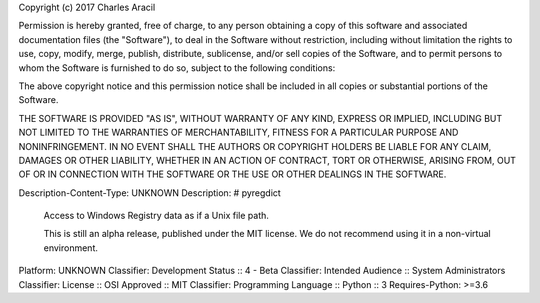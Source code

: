 Copyright (c) 2017 Charles Aracil

Permission is hereby granted, free of charge, to any person obtaining a copy
of this software and associated documentation files (the "Software"), to deal
in the Software without restriction, including without limitation the rights
to use, copy, modify, merge, publish, distribute, sublicense, and/or sell
copies of the Software, and to permit persons to whom the Software is
furnished to do so, subject to the following conditions:

The above copyright notice and this permission notice shall be included in all
copies or substantial portions of the Software.

THE SOFTWARE IS PROVIDED "AS IS", WITHOUT WARRANTY OF ANY KIND, EXPRESS OR
IMPLIED, INCLUDING BUT NOT LIMITED TO THE WARRANTIES OF MERCHANTABILITY,
FITNESS FOR A PARTICULAR PURPOSE AND NONINFRINGEMENT. IN NO EVENT SHALL THE
AUTHORS OR COPYRIGHT HOLDERS BE LIABLE FOR ANY CLAIM, DAMAGES OR OTHER
LIABILITY, WHETHER IN AN ACTION OF CONTRACT, TORT OR OTHERWISE, ARISING FROM,
OUT OF OR IN CONNECTION WITH THE SOFTWARE OR THE USE OR OTHER DEALINGS IN THE
SOFTWARE.

Description-Content-Type: UNKNOWN
Description: # pyregdict
        Access to Windows Registry data as if a Unix file path.
        
        This is still an alpha release, published under the MIT license. We do not recommend using it in a non-virtual environment.
        
Platform: UNKNOWN
Classifier: Development Status :: 4 - Beta
Classifier: Intended Audience :: System Administrators
Classifier: License :: OSI Approved :: MIT
Classifier: Programming Language :: Python :: 3
Requires-Python: >=3.6
